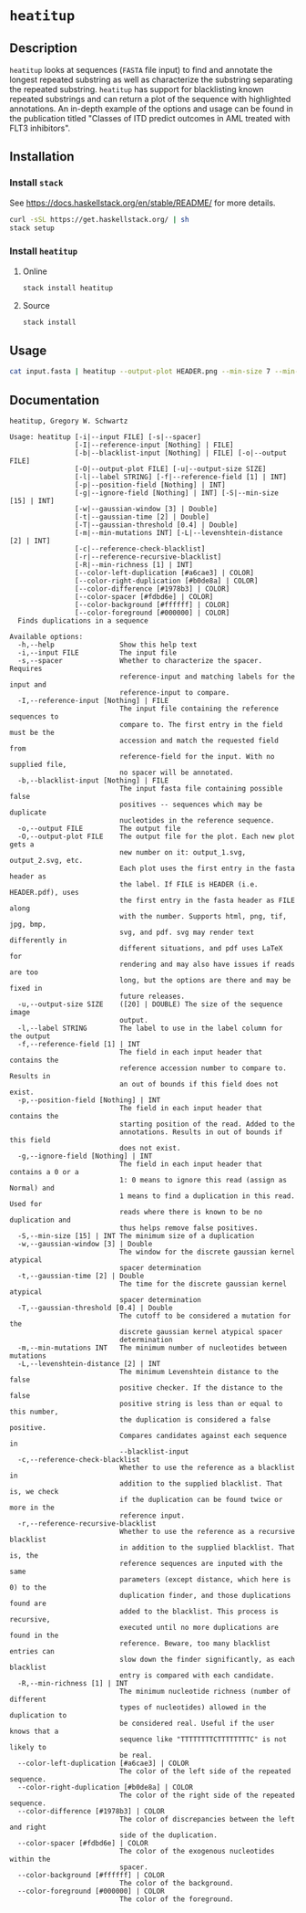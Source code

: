* =heatitup=

** Description

=heatitup= looks at sequences (=FASTA= file input) to find and annotate the
longest repeated substring as well as characterize the substring separating the
repeated substring. =heatitup= has support for blacklisting known repeated
substrings and can return a plot of the sequence with highlighted annotations.
An in-depth example of the options and usage can be found in the publication
titled "Classes of ITD predict outcomes in AML treated with FLT3 inhibitors".

** Installation

*** Install =stack=

See [[https://docs.haskellstack.org/en/stable/README/]] for more details.

#+BEGIN_SRC sh
curl -sSL https://get.haskellstack.org/ | sh
stack setup
#+END_SRC

*** Install =heatitup=

**** Online

#+BEGIN_SRC sh
stack install heatitup
#+END_SRC

**** Source

#+BEGIN_SRC sh
stack install
#+END_SRC

** Usage

#+BEGIN_SRC sh
cat input.fasta | heatitup --output-plot HEADER.png --min-size 7 --min-mutations 5 --reference-input ref_input.fasta --spacer
#+END_SRC

** Documentation

#+BEGIN_EXAMPLE
heatitup, Gregory W. Schwartz

Usage: heatitup [-i|--input FILE] [-s|--spacer]
                [-I|--reference-input [Nothing] | FILE]
                [-b|--blacklist-input [Nothing] | FILE] [-o|--output FILE]
                [-O|--output-plot FILE] [-u|--output-size SIZE]
                [-l|--label STRING] [-f|--reference-field [1] | INT]
                [-p|--position-field [Nothing] | INT]
                [-g|--ignore-field [Nothing] | INT] [-S|--min-size [15] | INT]
                [-w|--gaussian-window [3] | Double]
                [-t|--gaussian-time [2] | Double]
                [-T|--gaussian-threshold [0.4] | Double]
                [-m|--min-mutations INT] [-L|--levenshtein-distance [2] | INT]
                [-c|--reference-check-blacklist]
                [-r|--reference-recursive-blacklist]
                [-R|--min-richness [1] | INT]
                [--color-left-duplication [#a6cae3] | COLOR]
                [--color-right-duplication [#b0de8a] | COLOR]
                [--color-difference [#1978b3] | COLOR]
                [--color-spacer [#fdbd6e] | COLOR]
                [--color-background [#ffffff] | COLOR]
                [--color-foreground [#000000] | COLOR]
  Finds duplications in a sequence

Available options:
  -h,--help                Show this help text
  -i,--input FILE          The input file
  -s,--spacer              Whether to characterize the spacer. Requires
                           reference-input and matching labels for the input and
                           reference-input to compare.
  -I,--reference-input [Nothing] | FILE
                           The input file containing the reference sequences to
                           compare to. The first entry in the field must be the
                           accession and match the requested field from
                           reference-field for the input. With no supplied file,
                           no spacer will be annotated.
  -b,--blacklist-input [Nothing] | FILE
                           The input fasta file containing possible false
                           positives -- sequences which may be duplicate
                           nucleotides in the reference sequence.
  -o,--output FILE         The output file
  -O,--output-plot FILE    The output file for the plot. Each new plot gets a
                           new number on it: output_1.svg, output_2.svg, etc.
                           Each plot uses the first entry in the fasta header as
                           the label. If FILE is HEADER (i.e. HEADER.pdf), uses
                           the first entry in the fasta header as FILE along
                           with the number. Supports html, png, tif, jpg, bmp,
                           svg, and pdf. svg may render text differently in
                           different situations, and pdf uses LaTeX for
                           rendering and may also have issues if reads are too
                           long, but the options are there and may be fixed in
                           future releases.
  -u,--output-size SIZE    ([20] | DOUBLE) The size of the sequence image
                           output.
  -l,--label STRING        The label to use in the label column for the output
  -f,--reference-field [1] | INT
                           The field in each input header that contains the
                           reference accession number to compare to. Results in
                           an out of bounds if this field does not exist.
  -p,--position-field [Nothing] | INT
                           The field in each input header that contains the
                           starting position of the read. Added to the
                           annotations. Results in out of bounds if this field
                           does not exist.
  -g,--ignore-field [Nothing] | INT
                           The field in each input header that contains a 0 or a
                           1: 0 means to ignore this read (assign as Normal) and
                           1 means to find a duplication in this read. Used for
                           reads where there is known to be no duplication and
                           thus helps remove false positives.
  -S,--min-size [15] | INT The minimum size of a duplication
  -w,--gaussian-window [3] | Double
                           The window for the discrete gaussian kernel atypical
                           spacer determination
  -t,--gaussian-time [2] | Double
                           The time for the discrete gaussian kernel atypical
                           spacer determination
  -T,--gaussian-threshold [0.4] | Double
                           The cutoff to be considered a mutation for the
                           discrete gaussian kernel atypical spacer
                           determination
  -m,--min-mutations INT   The minimum number of nucleotides between mutations
  -L,--levenshtein-distance [2] | INT
                           The minimum Levenshtein distance to the false
                           positive checker. If the distance to the false
                           positive string is less than or equal to this number,
                           the duplication is considered a false positive.
                           Compares candidates against each sequence in
                           --blacklist-input
  -c,--reference-check-blacklist
                           Whether to use the reference as a blacklist in
                           addition to the supplied blacklist. That is, we check
                           if the duplication can be found twice or more in the
                           reference input.
  -r,--reference-recursive-blacklist
                           Whether to use the reference as a recursive blacklist
                           in addition to the supplied blacklist. That is, the
                           reference sequences are inputed with the same
                           parameters (except distance, which here is 0) to the
                           duplication finder, and those duplications found are
                           added to the blacklist. This process is recursive,
                           executed until no more duplications are found in the
                           reference. Beware, too many blacklist entries can
                           slow down the finder significantly, as each blacklist
                           entry is compared with each candidate.
  -R,--min-richness [1] | INT
                           The minimum nucleotide richness (number of different
                           types of nucleotides) allowed in the duplication to
                           be considered real. Useful if the user knows that a
                           sequence like "TTTTTTTTCTTTTTTTTC" is not likely to
                           be real.
  --color-left-duplication [#a6cae3] | COLOR
                           The color of the left side of the repeated sequence.
  --color-right-duplication [#b0de8a] | COLOR
                           The color of the right side of the repeated sequence.
  --color-difference [#1978b3] | COLOR
                           The color of discrepancies between the left and right
                           side of the duplication.
  --color-spacer [#fdbd6e] | COLOR
                           The color of the exogenous nucleotides within the
                           spacer.
  --color-background [#ffffff] | COLOR
                           The color of the background.
  --color-foreground [#000000] | COLOR
                           The color of the foreground.
#+END_EXAMPLE
